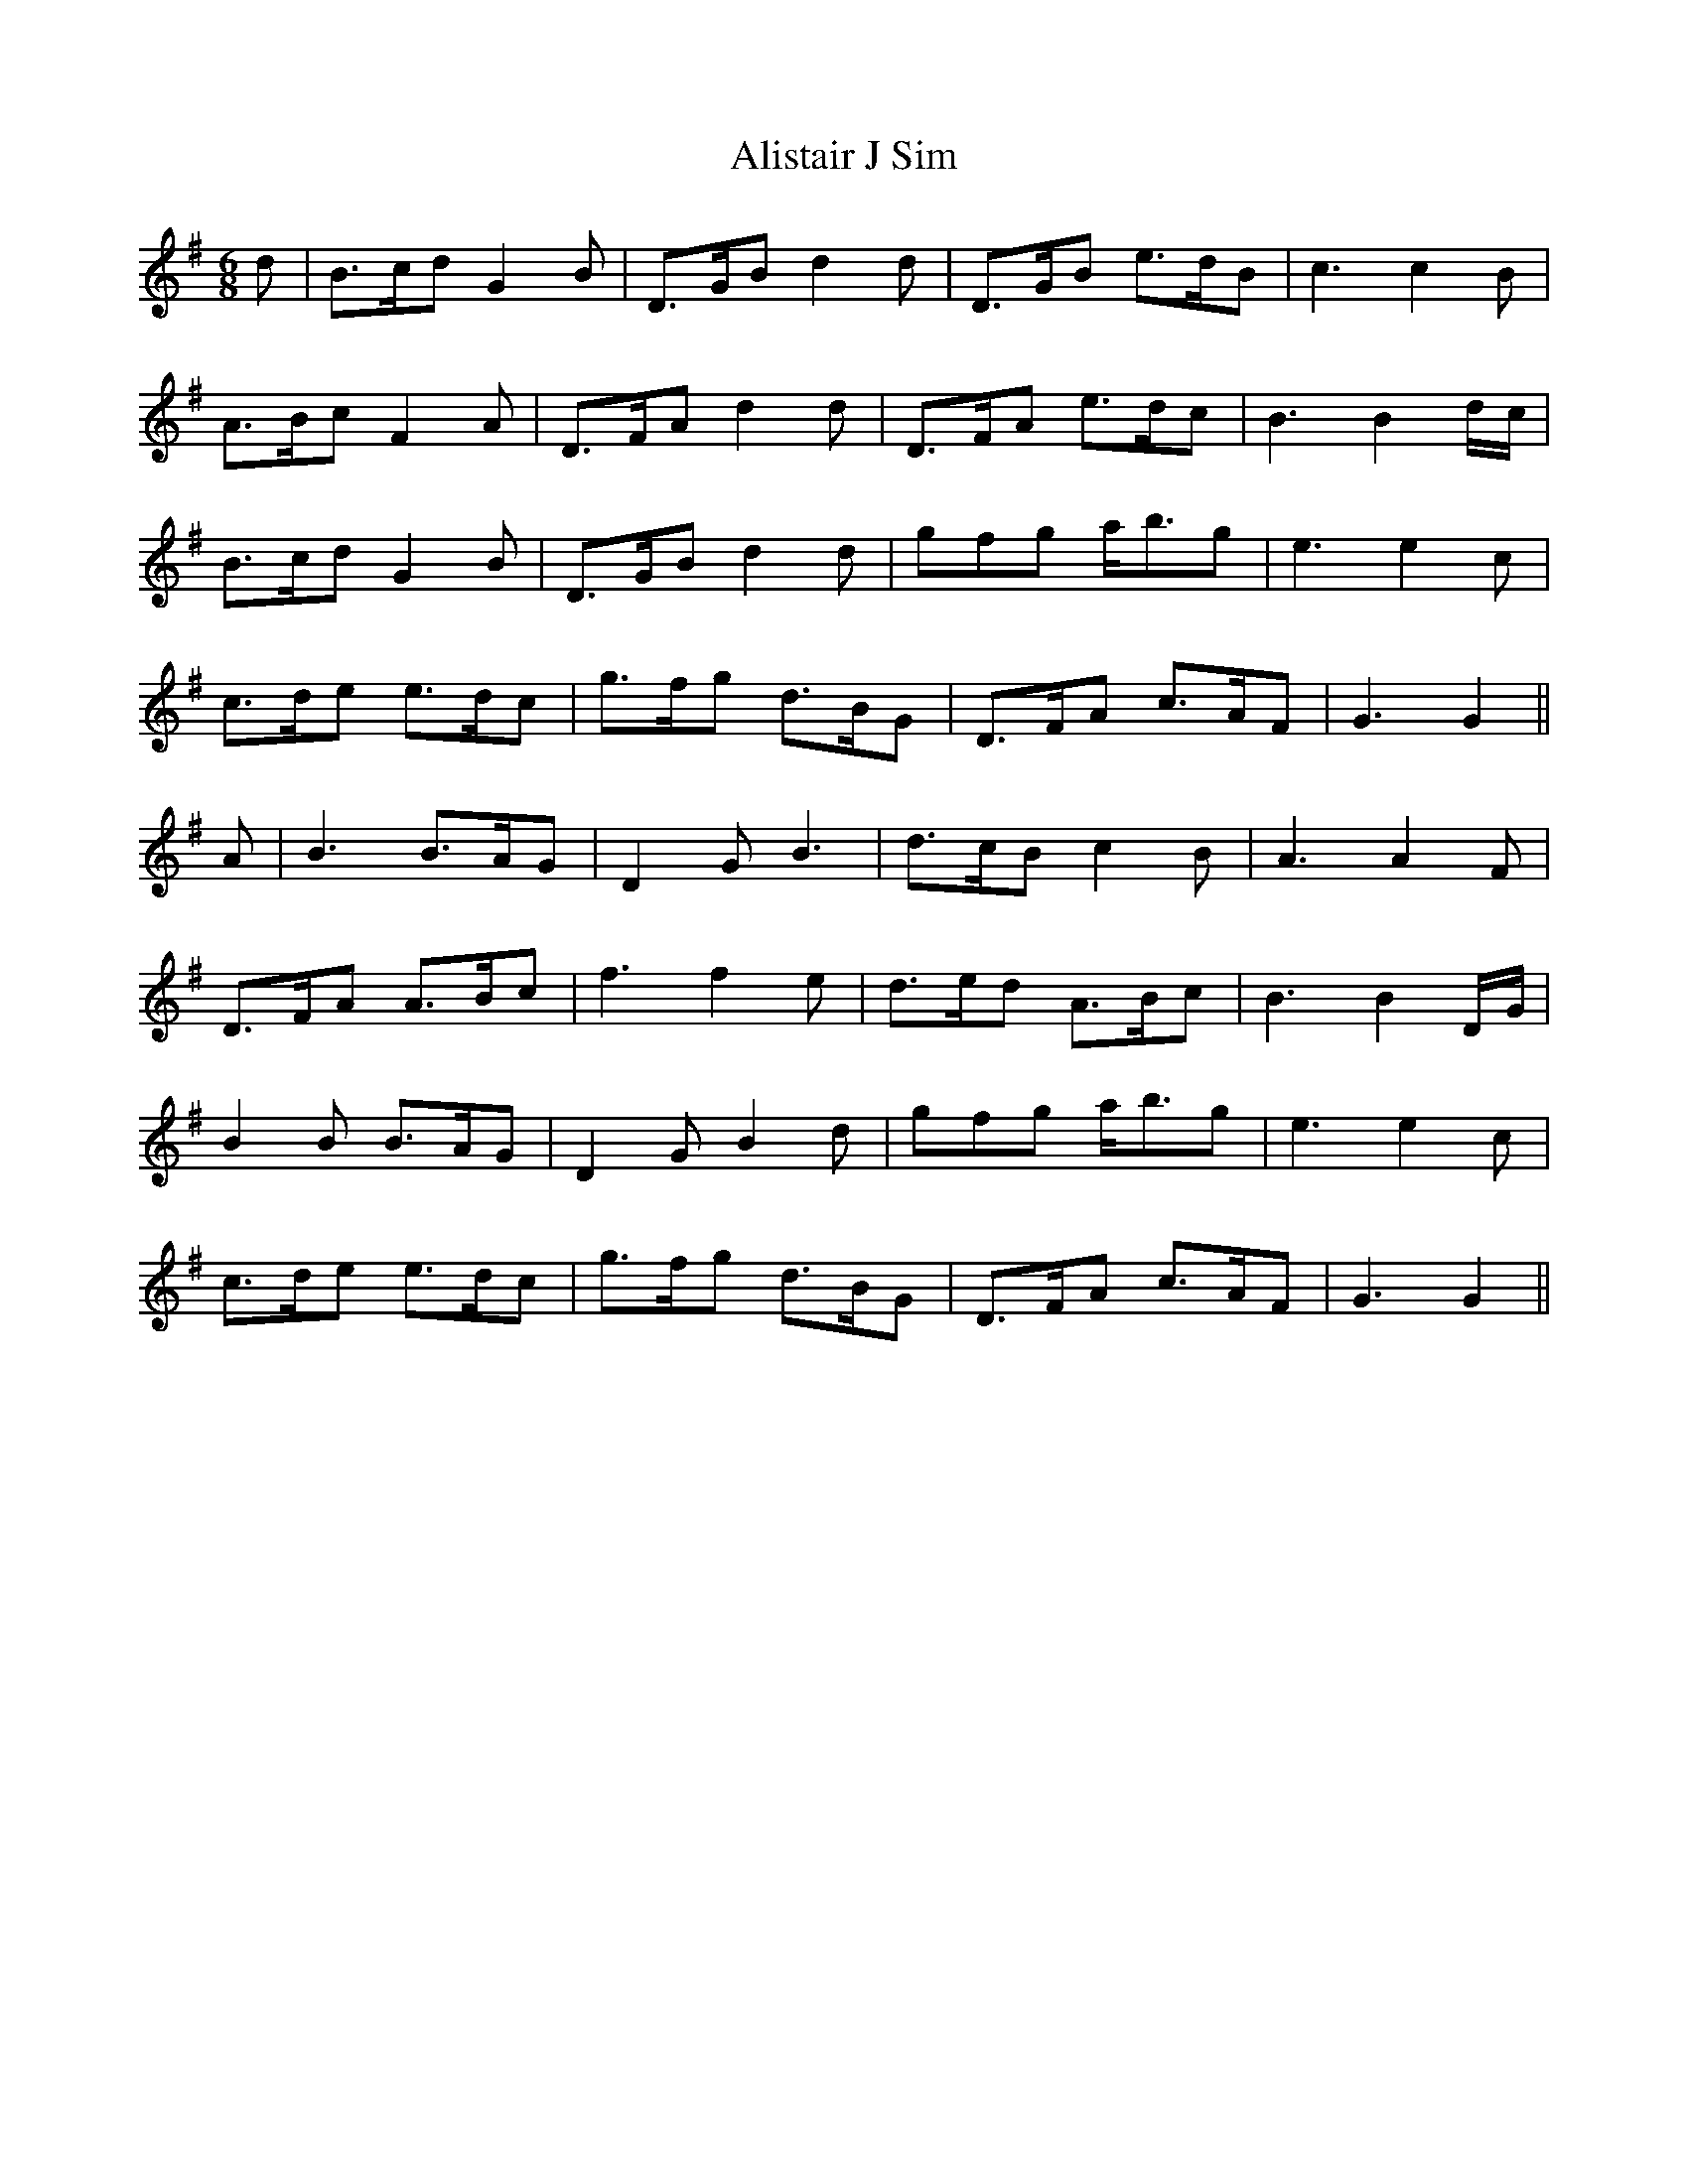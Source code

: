 X: 919
T: Alistair J Sim
R: jig
M: 6/8
K: Gmajor
d|B>cd G2 B|D>GB d2 d|D>GB e>dB|c3 c2 B|
A>Bc F2 A|D>FA d2 d|D>FA e>dc|B3 B2 d/c/|
B>cd G2 B|D>GB d2 d|gfg a<bg|e3 e2 c|
c>de e>dc|g>fg d>BG|D>FA c>AF|G3 G2||
A|B3 B>AG|D2 G B3|d>cB c2 B|A3 A2 F|
D>FA A>Bc|f3 f2 e|d>ed A>Bc|B3 B2 D/G/|
B2 B B>AG|D2 G B2 d|gfg a<bg|e3 e2 c|
c>de e>dc|g>fg d>BG|D>FA c>AF|G3 G2||

